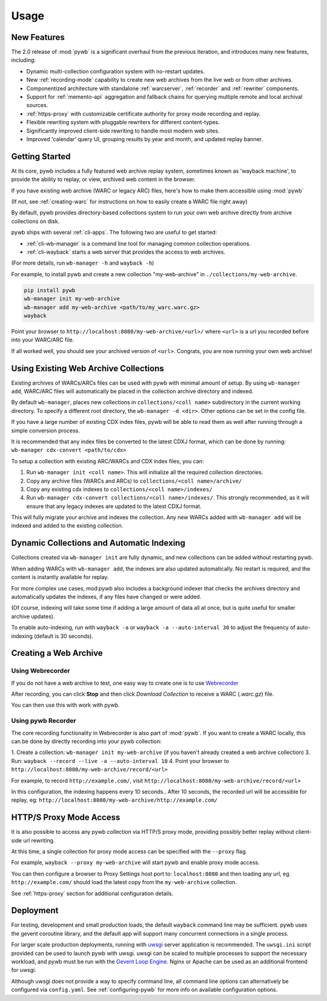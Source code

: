 Usage
=====


New Features
------------

The 2.0 release of :mod:`pywb` is a significant overhaul from the previous iteration,
and introduces many new features, including:

* Dynamic multi-collection configuration system with no-restart updates.

* New :ref:`recording-mode` capability to create new web archives from the live web or from other archives.

* Componentized architecture with standalone :ref:`warcserver`, :ref:`recorder` and :ref:`rewriter` components.

* Support for :ref:`memento-api` aggregation and fallback chains for querying multiple remote and local archival sources.

* :ref:`https-proxy` with customizable certificate authority for proxy mode recording and replay.

* Flexible rewriting system with pluggable rewriters for different content-types.

* Significantly improved client-side rewriting to handle most modern web sites.

* Improved 'calendar' query UI, grouping results by year and month, and updated replay banner.


Getting Started
---------------

At its core, pywb includes a fully featured web archive replay system, sometimes known as 'wayback machine', to provide the ability to replay, or view, archived web content in the browser.

If you have existing web archive (WARC or legacy ARC) files, here's how to make them accessible using :mod:`pywb`

(If not, see :ref:`creating-warc` for instructions on how to easily create a WARC file right away)

By default, pywb provides directory-based collections system to run your own web archive directly from archive collections on disk.

pywb ships with several :ref:`cli-apps`. The following two are useful to get started:

* :ref:`cli-wb-manager` is a command line tool for managing common collection operations.
* :ref:`cli-wayback` starts a web server that provides the access to web archives.

(For more details, run ``wb-manager -h`` and ``wayback -h``)

For example, to install pywb and create a new collection "my-web-archive" in ``./collections/my-web-archive``.

.. code:: console

      pip install pywb
      wb-manager init my-web-archive
      wb-manager add my-web-archive <path/to/my_warc.warc.gz>
      wayback

Point your browser to ``http://localhost:8080/my-web-archive/<url>/`` where ``<url>`` is a url you recorded before into your WARC/ARC file. 

If all worked well, you should see your archived version of ``<url>``. Congrats, you are now running your own web archive!


Using Existing Web Archive Collections
--------------------------------------

Existing archives of WARCs/ARCs files can be used with pywb with minimal amount of setup. By using ``wb-manager add``,
WARC/ARC files will automatically be placed in the collection archive directory and indexed.

By default ``wb-manager``, places new collections in ``collections/<coll name>`` subdirectory in the current working directory. To specify a different root directory, the ``wb-manager -d <dir>``. Other options can be set in the config file.

If you have a large number of existing CDX index files, pywb will be able to read them as well after running through a simple conversion process.

It is recommended that any index files be converted to the latest CDXJ format, which can be done by running:
``wb-manager cdx-convert <path/to/cdx>``

To setup a collection with existing ARC/WARCs and CDX index files, you can:

1. Run ``wb-manager init <coll name>``. This will initialize all the required collection directories.
2. Copy any archive files (WARCs and ARCs) to ``collections/<coll name>/archive/``
3. Copy any existing cdx indexes to ``collections/<coll name>/indexes/``
4. Run ``wb-manager cdx-convert collections/<coll name>/indexes/``. This strongly recommended, as it will
   ensure that any legacy indexes are updated to the latest CDXJ format.

This will fully migrate your archive and indexes the collection.
Any new WARCs added with ``wb-manager add`` will be indexed and added to the existing collection.


Dynamic Collections and Automatic Indexing
------------------------------------------

Collections created via ``wb-manager init`` are fully dynamic, and new collections can be added without restarting pywb.

When adding WARCs with ``wb-manager add``, the indexes are also updated automatically. No restart is required, and the
content is instantly available for replay.

For more complex use cases, mod:`pywb` also includes a background indexer that checks the archives directory and automatically
updates the indexes, if any files have changed or were added. 

(Of course, indexing will take some time if adding a large amount of data all at once, but is quite useful for smaller archive updates).

To enable auto-indexing, run with ``wayback -a`` or ``wayback -a --auto-interval 30`` to adjust the frequency of auto-indexing (default is 30 seconds).


.. _creating-warc:

Creating a Web Archive
----------------------

Using Webrecorder
^^^^^^^^^^^^^^^^^

If you do not have a web archive to test, one easy way to create one is to use `Webrecorder <https://webrecorder.io>`_

After recording, you can click **Stop** and then click `Download Collection` to receive a WARC (`.warc.gz`) file.

You can then use this with work with pywb.


Using pywb Recorder
^^^^^^^^^^^^^^^^^^^

The core recording functionality in Webrecorder is also part of :mod:`pywb`. If you want to create a WARC locally, this can be
done by directly recording into your pywb collection:

1. Create a collection: ``wb-manager init my-web-archive`` (if you haven't already created a web archive collection)
3. Run: ``wayback --record --live -a --auto-interval 10``
4. Point your browser to ``http://localhost:8080/my-web-archive/record/<url>``

For example, to record ``http://example.com/``, visit ``http://localhost:8080/my-web-archive/record/<url>``

In this configuration, the indexing happens every 10 seconds.. After 10 seconds, the recorded url will be accessible for replay, eg:
``http://localhost:8080/my-web-archive/http://example.com/``


HTTP/S Proxy Mode Access
------------------------

It is also possible to access any pywb collection via HTTP/S proxy mode, providing possibly better replay
without client-side url rewriting.

At this time, a single collection for proxy mode access can be specified with the ``--proxy`` flag.

For example, ``wayback --proxy my-web-archive`` will start pywb and enable proxy mode access.

You can then configure a browser to Proxy Settings host port to: ``localhost:8080`` and then loading any url, eg. ``http://example.com/`` should
load the latest copy from the ``my-web-archive`` collection.

See :ref:`https-proxy` section for additional configuration details.


Deployment
----------

For testing, development and small production loads, the default ``wayback`` command line may be sufficient.
pywb uses the gevent coroutine library, and the default app will support many concurrent connections in a single process.

For larger scale production deployments, running with `uwsgi <http://uwsgi-docs.readthedocs.io/>`_ server application is recommended. The ``uwsgi.ini`` script provided can be used to launch pywb with uwsgi. uwsgi can be scaled to multiple processes to support the necessary workload, and pywb must be run with the `Gevent Loop Engine <http://uwsgi-docs.readthedocs.io/en/latest/Gevent.html>`_. Nginx or Apache can be used as an additional frontend for uwsgi.

Although uwsgi does not provide a way to specify command line, all command line options can alternatively be configured via ``config.yaml``. See :ref:`configuring-pywb` for more info on available configuration options.


